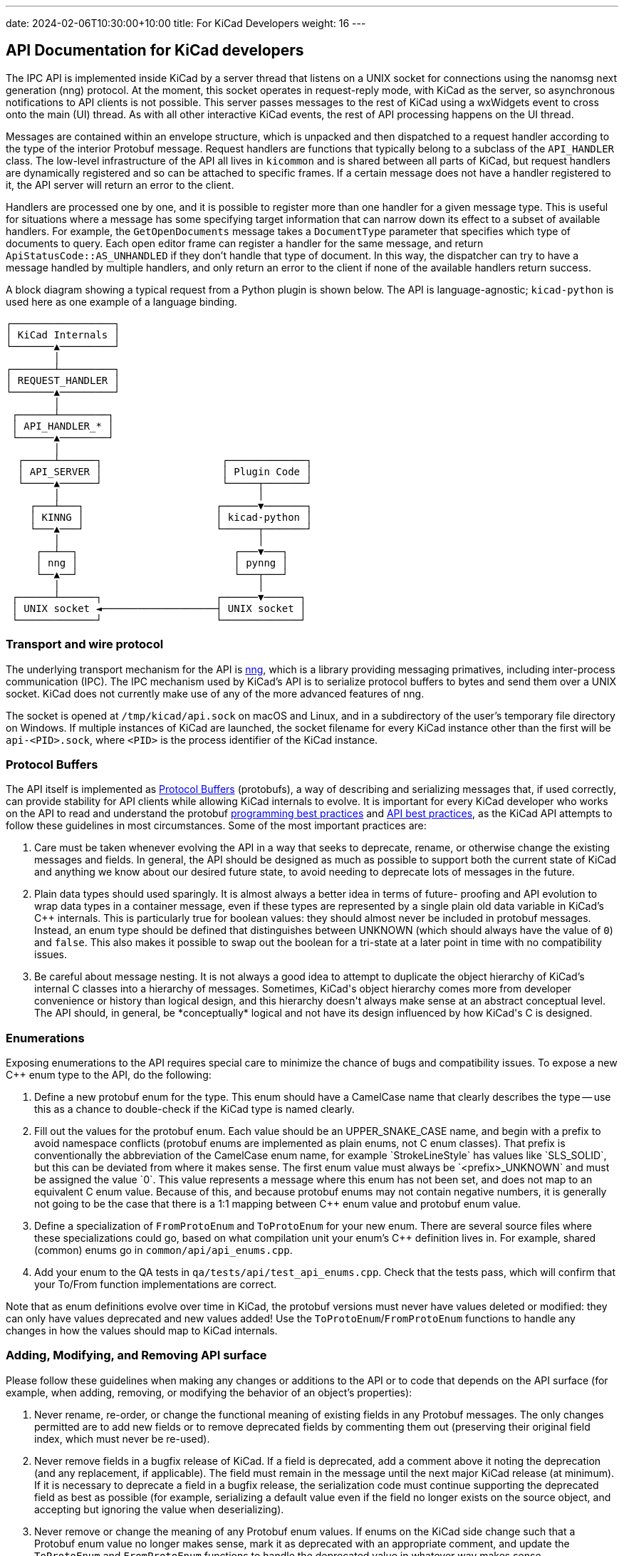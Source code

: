 ---
date: 2024-02-06T10:30:00+10:00
title: For KiCad Developers
weight: 16
---

:toc:

== API Documentation for KiCad developers

The IPC API is implemented inside KiCad by a server thread that listens on a UNIX socket for
connections using the nanomsg next generation (nng) protocol.  At the moment, this socket operates
in request-reply mode, with KiCad as the server, so asynchronous notifications to API clients is
not possible.  This server passes messages to the rest of KiCad using a wxWidgets event to cross
onto the main (UI) thread.  As with all other interactive KiCad events, the rest of API processing
happens on the UI thread.

Messages are contained within an envelope structure, which is unpacked and then dispatched to a
request handler according to the type of the interior Protobuf message.  Request handlers are
functions that typically belong to a subclass of the `API_HANDLER` class.  The low-level
infrastructure of the API all lives in `kicommon` and is shared between all parts of KiCad, but
request handlers are dynamically registered and so can be attached to specific frames.  If a
certain message does not have a handler registered to it, the API server will return an error to
the client.

Handlers are processed one by one, and it is possible to register more than one handler for a given
message type.  This is useful for situations where a message has some specifying target information
that can narrow down its effect to a subset of available handlers.  For example, the
`GetOpenDocuments` message takes a `DocumentType` parameter that specifies which type of documents
to query. Each open editor frame can register a handler for the same message, and return
`ApiStatusCode::AS_UNHANDLED` if they don't handle that type of document.  In this way, the
dispatcher can try to have a message handled by multiple handlers, and only return an error to the
client if none of the available handlers return success.

A block diagram showing a typical request from a Python plugin is shown below.  The API is
language-agnostic; `kicad-python` is used here as one example of a language binding.

```
┌─────────────────┐
│ KiCad Internals │
└───────▲─────────┘
        │
┌───────┴─────────┐
│ REQUEST_HANDLER │
└───────▲─────────┘
        │
 ┌──────┴────────┐
 │ API_HANDLER_* │
 └──────▲────────┘
        │
  ┌─────┴──────┐                    ┌─────────────┐
  │ API_SERVER │                    │ Plugin Code │
  └─────▲──────┘                    └─────┬───────┘
        │                                 │
    ┌───┴───┐                      ┌──────▼───────┐
    │ KINNG │                      │ kicad-python │
    └───▲───┘                      └──────┬───────┘
        │                                 │
     ┌──┴──┐                          ┌───▼───┐
     │ nng │                          │ pynng │
     └──▲──┘                          └───┬───┘
        │                                 │
 ┌──────┴──────┐                   ┌──────▼──────┐
 │ UNIX socket ◄───────────────────┤ UNIX socket │
 └─────────────┘                   └─────────────┘
```

=== Transport and wire protocol

The underlying transport mechanism for the API is link:https://github.com/nanomsg/nng[nng], which
is a library providing messaging primatives, including inter-process communication (IPC).  The IPC
mechanism used by KiCad's API is to serialize protocol buffers to bytes and send them over a UNIX
socket.  KiCad does not currently make use of any of the more advanced features of nng.

The socket is opened at `/tmp/kicad/api.sock` on macOS and Linux, and in a subdirectory of the
user's temporary file directory on Windows.  If multiple instances of KiCad are launched, the
socket filename for every KiCad instance other than the first will be `api-<PID>.sock`, where
`<PID>` is the process identifier of the KiCad instance.

=== Protocol Buffers

The API itself is implemented as link:https://protobuf.dev/[Protocol Buffers] (protobufs), a way
of describing and serializing messages that, if used correctly, can provide stability for API
clients while allowing KiCad internals to evolve.  It is important for every KiCad developer who
works on the API to read and understand the protobuf
link:https://protobuf.dev/programming-guides/dos-donts/[programming best practices] and
link:https://protobuf.dev/programming-guides/api/[API best practices], as the KiCad API attempts to
follow these guidelines in most circumstances.  Some of the most important practices are:

1. Care must be taken whenever evolving the API in a way that seeks to deprecate, rename, or
   otherwise change the existing messages and fields.  In general, the API should be designed as
   much as possible to support both the current state of KiCad and anything we know about our
   desired future state, to avoid needing to deprecate lots of messages in the future.

2. Plain data types should used sparingly.  It is almost always a better idea in terms of future-
   proofing and API evolution to wrap data types in a container message, even if these types are
   represented by a single plain old data variable in KiCad's C++ internals.  This is particularly
   true for boolean values: they should almost never be included in protobuf messages.  Instead,
   an enum type should be defined that distinguishes between UNKNOWN (which should always have the
   value of `0`) and `false`.  This also makes it possible to swap out the boolean for a tri-state
   at a later point in time with no compatibility issues.

3. Be careful about message nesting.  It is not always a good idea to attempt to duplicate the
   object hierarchy of KiCad's internal C++ classes into a hierarchy of messages.  Sometimes,
   KiCad's object hierarchy comes more from developer convenience or history than logical design,
   and this hierarchy doesn't always make sense at an abstract conceptual level.  The API should,
   in general, be *conceptually* logical and not have its design influenced by how KiCad's C++ is
   designed.

=== Enumerations

Exposing enumerations to the API requires special care to minimize the chance of bugs and
compatibility issues.  To expose a new C++ enum type to the API, do the following:

1. Define a new protobuf enum for the type.  This enum should have a CamelCase name that clearly
   describes the type -- use this as a chance to double-check if the KiCad type is named clearly.

2. Fill out the values for the protobuf enum.  Each value should be an UPPER_SNAKE_CASE name, and
   begin with a prefix to avoid namespace conflicts (protobuf enums are implemented as plain enums,
   not C++ enum classes).  That prefix is conventionally the abbreviation of the CamelCase enum
   name, for example `StrokeLineStyle` has values like `SLS_SOLID`, but this can be deviated from
   where it makes sense.  The first enum value must always be `<prefix>_UNKNOWN` and must be
   assigned the value `0`.  This value represents a message where this enum has not been set, and
   does not map to an equivalent C++ enum value.  Because of this, and because protobuf enums may
   not contain negative numbers, it is generally not going to be the case that there is a 1:1
   mapping between C++ enum value and protobuf enum value.

3. Define a specialization of `FromProtoEnum` and `ToProtoEnum` for your new enum.  There are
   several source files where these specializations could go, based on what compilation unit your
   enum's C++ definition lives in.  For example, shared (common) enums go in
   `common/api/api_enums.cpp`.

4. Add your enum to the QA tests in `qa/tests/api/test_api_enums.cpp`.  Check that the tests pass,
   which will confirm that your To/From function implementations are correct.

Note that as enum definitions evolve over time in KiCad, the protobuf versions must never have
values deleted or modified: they can only have values deprecated and new values added!  Use the
`ToProtoEnum`/`FromProtoEnum` functions to handle any changes in how the values should map to
KiCad internals.

=== Adding, Modifying, and Removing API surface

Please follow these guidelines when making any changes or additions to the API or to code that
depends on the API surface (for example, when adding, removing, or modifying the behavior of an
object's properties):

1. Never rename, re-order, or change the functional meaning of existing fields in any Protobuf
   messages.  The only changes permitted are to add new fields or to remove deprecated fields by
   commenting them out (preserving their original field index, which must never be re-used).

2. Never remove fields in a bugfix release of KiCad.  If a field is deprecated, add a comment
   above it noting the deprecation (and any replacement, if applicable).  The field must remain in
   the message until the next major KiCad release (at minimum).  If it is necessary to deprecate a
   field in a bugfix release, the serialization code must continue supporting the deprecated field
   as best as possible (for example, serializing a default value even if the field no longer
   exists on the source object, and accepting but ignoring the value when deserializing).

3. Never remove or change the meaning of any Protobuf enum values.  If enums on the KiCad side
   change such that a Protobuf enum value no longer makes sense, mark it as deprecated with an
   appropriate comment, and update the `ToProtoEnum` and `FromProtoEnum` functions to handle the
   deprecated value in whatever way makes sense.

4. Please document fields that are added to existing messages with a note such as `// Since: 9.0.1`
   in the comment line above the field.  These comments will be included in client bindings, so
   adding information about when new APIs were introduced will help make sure the binding
   documentation is kept up-to-date.

=== Object Serialization

Objects on the drawing canvas (in other words, the KiCad classes that represent "real things" that
the user places, modifies, etc) are all subclasses of the `SERIALIZABLE` interface.  This means
that in order to expose them to the API, all you need to do is:

1. Define a protobuf message describing that object

2. Add the object to the QA tests in `qa/test/api/test_api_proto.cpp` -- you may need to extend the
   `api_kitchen_sink.kicad_pcb` test file with instances of your object.  Make sure there is at
   least one instance of your object that has all its properties set to non-default values for best
   test coverage.

3. Implement the `::Serialize` and `::Deserialize` methods, and iterate on them until the QA tests
   pass.

When adding new object messages, look at what exists already and try to be consistent.  Design for
the desired conceptual representation of an object, even if that doesn't completely match the
current C++ implementation.  And only include "concrete" data about the objects in the message.
Calculated/computed properties of an object should rarely be included in an object's main message.

Be careful about datatypes as well: as described above, plain data types (ints, bools, strings) are
usually not the right choice to describe a property, as they can limit the ability to evolve that
property over time.  Prefer enums and container messages.

Use protobuf message hierarchies sparingly -- it is generally not a good idea to encode KiCad's C++
class hierarchies into messages as described above.  For example, in KiCad, a `PCB_TRACK` and a
`PCB_VIA` are related by inheritance, but there are separate `Track` and `Arc` protobuf messages
that duplicate their shared properties, rather than defining the `Arc` message as containing an
inner `Track` message.  The cost of a slight increase in code duplication is worth it because it
prevents confusing/convoluted API surfaces (protobuf does not support inheritance, so the arc
properties would need to be accessed as `arc.track.start` and `arc.mid` for example) and reduces
interdependence between messages that could make API evolution more painful in the future.

=== Common data types

The `base_types.proto` file contains a number of data type definitions that are used throughout the
API.  Use these (and expand them) instead of defining more specific types, where it makes sense.
Some of the types to be aware of: `KIID`, `Vector2`, `Distance`, `Angle`, `Ratio`, `Color`, etc.

Note that all physical distances that represent concrete object properties in the API are
represented as 64-bit integer nanometer values, regardless of what part of KiCad they come from.

=== API Handlers

A handler function is any function-like construct with the following signature:

```cpp
HANDLER_RESULT<ResponseType>( HandlerType::* aHandler )( RequestType&, const HANDLER_CONTEXT& )
```

In this signature, `RequestType` and `ResponseType` are protobuf message classes, and
`HANDLER_RESULT<T>` is a typedef for `tl::expected<T, ApiResponseStatus>`.  `tl::expected` is a
library that backports `std::expected` to older C++ and adds some functionality beyond the STL
spec.  This type represents either an expected value, or an unexpected value that contains more
information about why something failed.  The expected value is always just the response message
that we want to send back to the client, and the unexpected value, `ApiResponseStatus`, is a
message that contains a status code as well as an error message string.

For example:

```cpp
e.set_status( ApiStatusCode::AS_BAD_REQUEST );
e.set_error_message( fmt::format( "the client {} already has a commit in progress",
                                  aCtx.ClientName ) );
return tl::unexpected( e );
```

Notice that the error message begins lowercase and has no punctuation.  This is because the error
returned by this handler will almost always be composed with other fragments to form a full
sentence (for example, the text `"KiCad API error: "` might be prepended).

The status code `ApiStatusCode::AS_UNHANDLED` is used as a special flag to note that this handler
can't handle the given request, but there was nothing in particular wrong with the request.  This
is used in situations when the same request is routed to multiple handlers, one after the other, in
case one of them is able to handle the request.

The base class `API_HANDLER_EDITOR` is used to provide many of the common handlers that all the
graphical editors in KiCad need, such as object CRUD, document retrieval, etc.  This is then
specialized into `API_HANDLER_PCB`, `API_HANDLER_SCH`, and so on.  Handlers that don't require an
editor frame to be open are in `API_HANDLER_COMMON`.

Handlers always get passed a `HANDLER_CONTEXT` structure that contains information about the API
request that is in flight.  This can be used to tell apart multiple different API clients, for
example.
